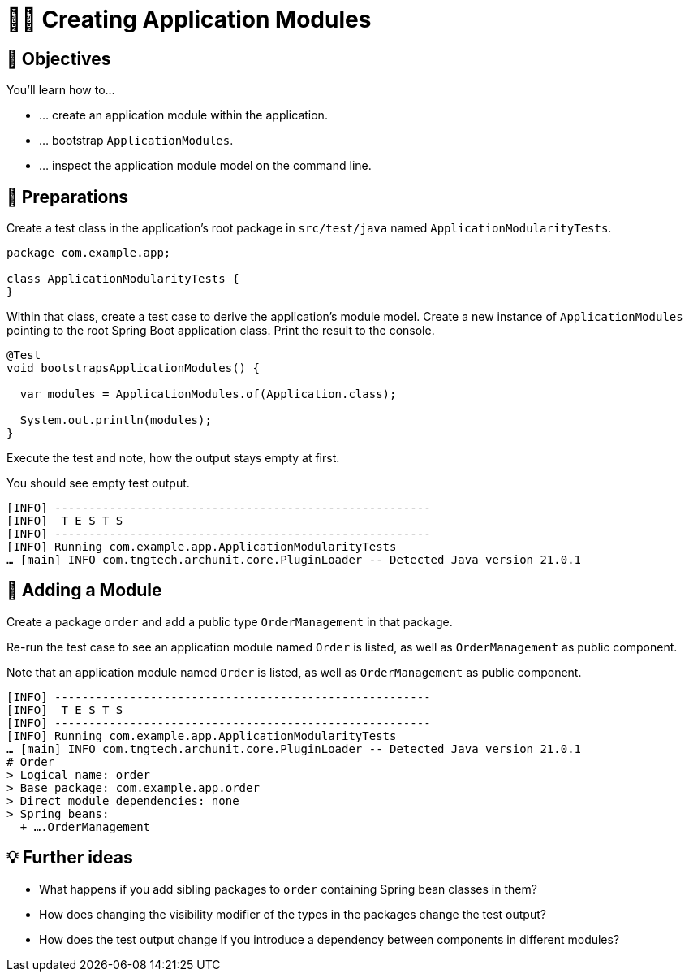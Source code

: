 [[fundamentals.creating-modules]]
= 🧑‍💻 Creating Application Modules
:tabsize: 2
:source: complete/src/main/java/com/example/app
:test-source: complete/src/test/java/com/example/app

[[fundamentals.creating-modules.objectives]]
== 🎯 Objectives

You'll learn how to…

* … create an application module within the application.
* … bootstrap `ApplicationModules`.
* … inspect the application module model on the command line.

[[fundamentals.creating-modules.preparations]]
== 👣 Preparations

Create a test class in the application's root package in `src/test/java` named `ApplicationModularityTests`.

ifndef::educates[]
[source, java]
----
package com.example.app;

class ApplicationModularityTests {
}
----
endif::[]

Within that class, create a test case to derive the application's module model.
Create a new instance of `ApplicationModules` pointing to the root Spring Boot application class.
Print the result to the console.

ifndef::educates[]
[source, java]
----
@Test
void bootstrapsApplicationModules() {

	var modules = ApplicationModules.of(Application.class);

	System.out.println(modules);
}
----
endif::[]

ifdef::educates[]

Expand the section below for clickable instructions.

[source, section:begin]
----
title: "Clickable instructions"
----

[source, terminal:execute-all]
----
command: mkdir -p src/test/java/com/example/app
autostart: true
hidden: true
----

[source, dashboard:reload-dashboard]
----
name: Editor
autostart: true
hidden: true
----

[source, editor:append-lines-to-file]
----
file: ~/exercises/src/test/java/com/example/app/ApplicationModularityTests.java
text: |
	package com.example.app;

	class ApplicationModularityTests {}
----

[source, editor:select-matching-text]
----
file: ~/exercises/src/test/java/com/example/app/ApplicationModularityTests.java
text: "class ApplicationModularityTests {"
before: 0
after: 1
----

[source, editor:replace-text-selection]
----
file: ~/exercises/src/test/java/com/example/app/ApplicationModularityTests.java
text: |
	import org.junit.jupiter.api.Test;
	import org.springframework.modulith.core.ApplicationModules;

	class ApplicationModularityTests {

		@Test
		void bootstrapsApplicationModules() {

			var modules = ApplicationModules.of(Application.class);

			System.out.println(modules);
		}
	}
----

[source, section:end]
----
----
endif::[]

Execute the test and note, how the output stays empty at first.

ifdef::educates[]
[source, terminal:execute]
----
command: mvnw test
----
endif::[]

You should see empty test output.

[source, bash]
----
[INFO] -------------------------------------------------------
[INFO]  T E S T S
[INFO] -------------------------------------------------------
[INFO] Running com.example.app.ApplicationModularityTests
… [main] INFO com.tngtech.archunit.core.PluginLoader -- Detected Java version 21.0.1
----

[[fundamentals.creating-modules.adding-a-module]]
== 👣 Adding a Module

Create a package `order` and add a public type `OrderManagement` in that package.

ifdef::educates[]
Expand the section below for clickable instructions.

[source, section:begin]
----
title: "Clickable instructions"
----

[source, terminal:execute-all]
----
command: mkdir -p src/main/java/com/example/app/order
autostart: true
hidden: true
----

[source, dashboard:reload-dashboard]
----
name: Editor
autostart: true
hidden: true
----

[source, editor:append-lines-to-file]
----
file: ~/exercises/src/main/java/com/example/app/order/OrderManagement.java
text: |
	package com.example.app.order;

	import org.springframework.stereotype.Component;

	@Component
	public class OrderManagement {}
----

[source, section:end]
----
----
endif::[]

Re-run the test case to see an application module named `Order` is listed, as well as `OrderManagement` as public component.

ifdef::educates[]
[source, terminal:execute]
----
command: mvnw test
----
endif::[]

Note that an application module named `Order` is listed, as well as `OrderManagement` as public component.

[source, bash]
----
[INFO] -------------------------------------------------------
[INFO]  T E S T S
[INFO] -------------------------------------------------------
[INFO] Running com.example.app.ApplicationModularityTests
… [main] INFO com.tngtech.archunit.core.PluginLoader -- Detected Java version 21.0.1
# Order
> Logical name: order
> Base package: com.example.app.order
> Direct module dependencies: none
> Spring beans:
  + ….OrderManagement
----

[[fundamentals.creating-modules.further-ideas]]
== 💡 Further ideas
* What happens if you add sibling packages to `order` containing Spring bean classes in them?
* How does changing the visibility modifier of the types in the packages change the test output?
* How does the test output change if you introduce a dependency between components in different modules?

ifdef::educates[]
[[fundamentals.creating-modules.help]]
== 💡 Help!

If you're having trouble with the code, expand this section for help.

[source, section:begin]
----
title: "Solution"
----

[source, java]
----
package com.example.app;

import org.junit.jupiter.api.Test;
import org.springframework.modulith.core.ApplicationModules;

class ApplicationModularityTests {

    @Test
    void bootstrapsApplicationModules() {

        var modules = ApplicationModules.of(Application.class);

        System.out.println(modules);
    }
}
----

[source, java]
----
package com.example.app.order;

import org.springframework.stereotype.Component;

@Component
public class OrderManagement {}
----

[source, section:end]
----
----
endif::[]

